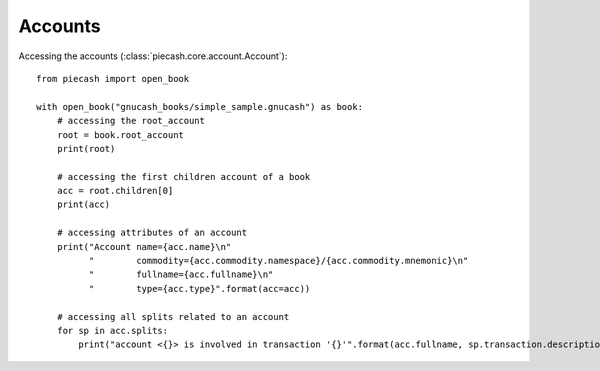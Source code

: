 Accounts
--------

Accessing the accounts (:class:`piecash.core.account.Account`)::

    from piecash import open_book

    with open_book("gnucash_books/simple_sample.gnucash") as book:
        # accessing the root_account
        root = book.root_account
        print(root)

        # accessing the first children account of a book
        acc = root.children[0]
        print(acc)

        # accessing attributes of an account
        print("Account name={acc.name}\n"
              "        commodity={acc.commodity.namespace}/{acc.commodity.mnemonic}\n"
              "        fullname={acc.fullname}\n"
              "        type={acc.type}".format(acc=acc))

        # accessing all splits related to an account
        for sp in acc.splits:
            print("account <{}> is involved in transaction '{}'".format(acc.fullname, sp.transaction.description))


